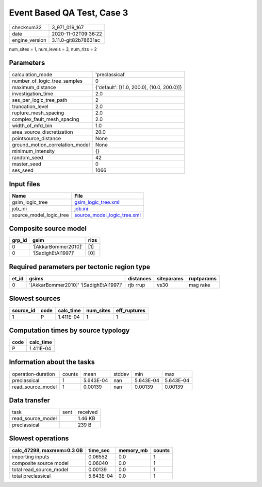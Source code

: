 Event Based QA Test, Case 3
===========================

============== ====================
checksum32     3_971_019_167       
date           2020-11-02T09:36:22 
engine_version 3.11.0-git82b78631ac
============== ====================

num_sites = 1, num_levels = 3, num_rlzs = 2

Parameters
----------
=============================== ==========================================
calculation_mode                'preclassical'                            
number_of_logic_tree_samples    0                                         
maximum_distance                {'default': [(1.0, 200.0), (10.0, 200.0)]}
investigation_time              2.0                                       
ses_per_logic_tree_path         2                                         
truncation_level                2.0                                       
rupture_mesh_spacing            2.0                                       
complex_fault_mesh_spacing      2.0                                       
width_of_mfd_bin                1.0                                       
area_source_discretization      20.0                                      
pointsource_distance            None                                      
ground_motion_correlation_model None                                      
minimum_intensity               {}                                        
random_seed                     42                                        
master_seed                     0                                         
ses_seed                        1066                                      
=============================== ==========================================

Input files
-----------
======================= ============================================================
Name                    File                                                        
======================= ============================================================
gsim_logic_tree         `gsim_logic_tree.xml <gsim_logic_tree.xml>`_                
job_ini                 `job.ini <job.ini>`_                                        
source_model_logic_tree `source_model_logic_tree.xml <source_model_logic_tree.xml>`_
======================= ============================================================

Composite source model
----------------------
====== =================== ====
grp_id gsim                rlzs
====== =================== ====
0      '[AkkarBommer2010]' [1] 
0      '[SadighEtAl1997]'  [0] 
====== =================== ====

Required parameters per tectonic region type
--------------------------------------------
===== ====================================== ========= ========== ==========
et_id gsims                                  distances siteparams ruptparams
===== ====================================== ========= ========== ==========
0     '[AkkarBommer2010]' '[SadighEtAl1997]' rjb rrup  vs30       mag rake  
===== ====================================== ========= ========== ==========

Slowest sources
---------------
========= ==== ========= ========= ============
source_id code calc_time num_sites eff_ruptures
========= ==== ========= ========= ============
1         P    1.411E-04 1         1           
========= ==== ========= ========= ============

Computation times by source typology
------------------------------------
==== =========
code calc_time
==== =========
P    1.411E-04
==== =========

Information about the tasks
---------------------------
================== ====== ========= ====== ========= =========
operation-duration counts mean      stddev min       max      
preclassical       1      5.643E-04 nan    5.643E-04 5.643E-04
read_source_model  1      0.00139   nan    0.00139   0.00139  
================== ====== ========= ====== ========= =========

Data transfer
-------------
================= ==== ========
task              sent received
read_source_model      1.46 KB 
preclassical           239 B   
================= ==== ========

Slowest operations
------------------
========================= ========= ========= ======
calc_47298, maxmem=0.3 GB time_sec  memory_mb counts
========================= ========= ========= ======
importing inputs          0.06552   0.0       1     
composite source model    0.06040   0.0       1     
total read_source_model   0.00139   0.0       1     
total preclassical        5.643E-04 0.0       1     
========================= ========= ========= ======